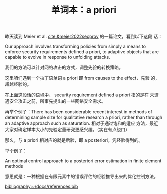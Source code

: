 :PROPERTIES:
:ID:       d5b628f1-4e84-49ce-8212-aaac5d04d68f
:END:
#+LAYOUT: post
#+TITLE: 单词本：a priori
#+TAGS: English Latin
#+CATEGORIES: language

昨天读到 Meier et al. [[cite:&meier2022secprov]] 的一篇论文，看到以下这段
话：

Our approach involves transforming policies from simply a means to
enforce security requirements defined a priori, to adaptive objects
that are capable to evolve in response to unfolding attacks.

我们的方法可以针对网络攻击的方式，调整先验的转换策略。

这里咱们遇到一个拉丁语单词 a priori 即 from causes to the effect，先验
的，超越经验的。

在上面这段话的语境中， security requirement defined a priori 指的是在
未遭遇安全攻击之前，所事先提出的一些网络安全需求。

再举个例子：There has been considerable recent interest in methods of
determining sample size for qualitative research a priori, rather than
through an adaptive approach such as saturation. 相对于通过饱和的适应
方法，最近大家对确定样本大小的先验定量研究更感兴趣。（实在有点绕口）

那么，与 a priori 相对应的就是后验，即 a posteriori，凭经验得到的。

举个例子：

An optimal control approach to a posteriori error estimation in finite
element methods

意思就是：一种根据在有限元素中的错误评估的经验推导出来的优化控制方法。

#+BEGIN_EXPORT latex
\iffalse % multiline comment
#+END_EXPORT
[[bibliography:~/docs/references.bib]]
#+BEGIN_EXPORT latex
\fi
\printbibliography
#+END_EXPORT
